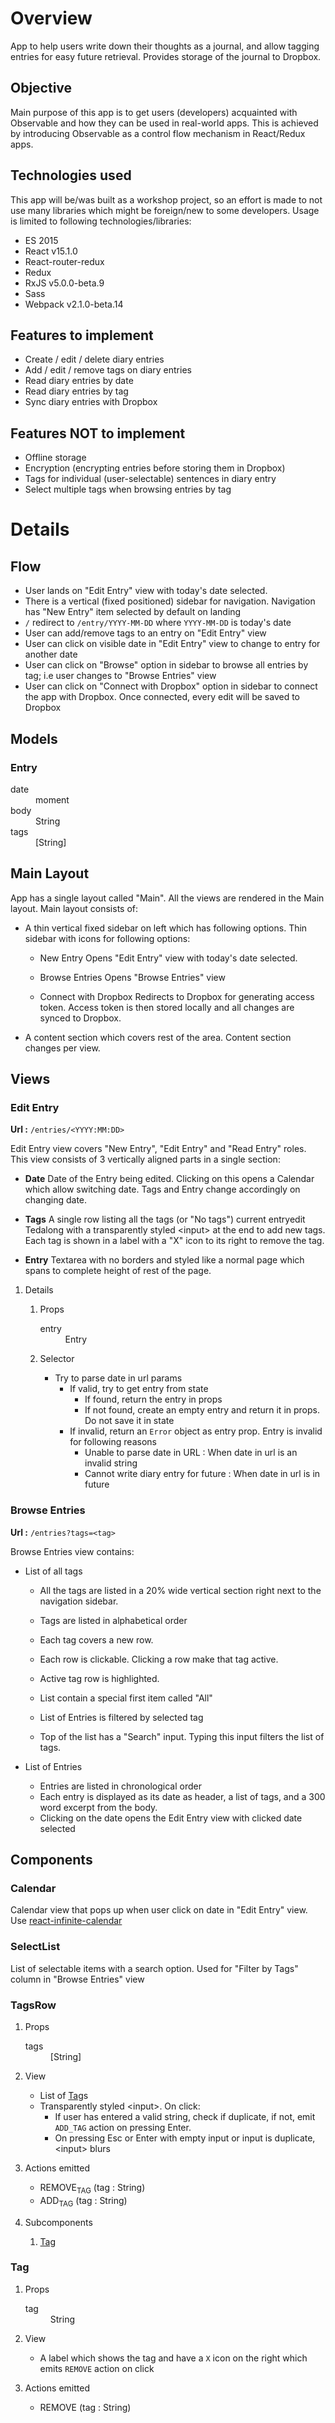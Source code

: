 #+AUTHOR: Charanjit Singh <ckhabra@gmail.com>

* Overview

App to help users write down their thoughts as a journal, and allow tagging entries for easy future retrieval. Provides storage of the journal to Dropbox.

** Objective

Main purpose of this app is to get users (developers) acquainted with Observable and how they can be used in real-world apps. This is achieved by introducing Observable as a control flow mechanism in React/Redux apps.

** Technologies used

This app will be/was built as a workshop project, so an effort is made to not use many libraries which might be foreign/new to some developers. Usage is limited to following technologies/libraries:

- ES 2015
- React v15.1.0
- React-router-redux
- Redux
- RxJS v5.0.0-beta.9
- Sass
- Webpack v2.1.0-beta.14

** Features to implement

- Create / edit / delete diary entries
- Add / edit / remove tags on diary entries
- Read diary entries by date
- Read diary entries by tag
- Sync diary entries with Dropbox

** Features NOT to implement

- Offline storage
- Encryption (encrypting entries before storing them in Dropbox)
- Tags for individual (user-selectable) sentences in diary entry
- Select multiple tags when browsing entries by tag
* Details
** Flow

- User lands on "Edit Entry" view with today's date selected.
- There is a vertical (fixed positioned) sidebar for navigation. Navigation has "New Entry" item selected by default on landing
- ~/~ redirect to ~/entry/YYYY-MM-DD~ where ~YYYY-MM-DD~ is today's date
- User can add/remove tags to an entry on "Edit Entry" view
- User can click on visible date in "Edit Entry" view to change to entry for another date
- User can click on "Browse" option in sidebar to browse all entries by tag; i.e user changes to "Browse Entries" view
- User can click on "Connect with Dropbox" option in sidebar to connect the app with Dropbox. Once connected, every edit will be saved to Dropbox
** Models
*** Entry
- date :: moment
- body :: String
- tags :: [String]
** Main Layout

App has a single layout called "Main". All the views are rendered in the Main layout. Main layout consists of:

- A thin vertical fixed sidebar on left which has following options.
  Thin sidebar with icons for following options:

  * New Entry
    Opens "Edit Entry" view with today's date selected.

  * Browse Entries
    Opens "Browse Entries" view

  * Connect with Dropbox
    Redirects to Dropbox for generating access token. Access token is then stored locally and all changes are synced to Dropbox.

- A content section which covers rest of the area. Content section changes per view.
** Views
*** Edit Entry

*Url :* ~/entries/<YYYY:MM:DD>~

Edit Entry view covers "New Entry", "Edit Entry" and "Read Entry" roles. This view consists of 3 vertically aligned parts in a single section:

- *Date*
  Date of the Entry being edited. Clicking on this opens a Calendar which allow switching date. Tags and Entry change accordingly on changing date.

- *Tags*
  A single row listing all the tags (or "No tags") current entryedit Tedalong with a transparently styled <input> at the end to add new tags. Each tag is shown in a label with a "X" icon to its right to remove the tag.

- *Entry*
  Textarea with no borders and styled like a normal page which spans to complete height of rest of the page.

**** Details
***** Props
- entry :: Entry
***** Selector
- Try to parse date in url params
  - If valid, try to get entry from state
    - If found, return the entry in props
    - If not found, create an empty entry and return it in props. Do not save it in state
  - If invalid, return an ~Error~ object as entry prop. Entry is invalid for following reasons
    - Unable to parse date in URL : When date in url is an invalid string
    - Cannot write diary entry for future : When date in url is in future
*** Browse Entries

*Url :* ~/entries?tags=<tag>~

Browse Entries view contains:

- List of all tags

  * All the tags are listed in a 20% wide vertical section right next to the navigation sidebar.
  * Tags are listed in alphabetical order
  * Each tag covers a new row.
  * Each row is clickable. Clicking a row make that tag active.
  * Active tag row is highlighted.
  * List contain a special first item called "All"
  * List of Entries is filtered by selected tag

  * Top of the list has a "Search" input. Typing this input filters the list of tags.

- List of Entries

  * Entries are listed in chronological order
  * Each entry is displayed as its date as header, a list of tags, and a 300 word excerpt from the body.
  * Clicking on the date opens the Edit Entry view with clicked date selected
** Components
*** Calendar

Calendar view that pops up when user click on date in "Edit Entry" view. Use [[https://github.com/clauderic/react-infinite-calendar][react-infinite-calendar]]
*** SelectList

List of selectable items with a search option. Used for "Filter by Tags" column in "Browse Entries" view
*** TagsRow
:PROPERTIES:
:ID:       41E370C2-4C5B-4FB9-82B9-053CD463C2A6
:END:
**** Props
- tags :: [String]
**** View
- List of [[id:D8759C56-3C58-4CB8-9499-E0DEED5C0052][Tag]]s
- Transparently styled <input>. On click:
  - If user has entered a valid string, check if duplicate, if not, emit ~ADD_TAG~ action on pressing Enter.
  - On pressing Esc or Enter with empty input or input is duplicate, <input> blurs
**** Actions emitted
- REMOVE_TAG (tag : String)
- ADD_TAG (tag : String)
**** Subcomponents
***** [[id:D8759C56-3C58-4CB8-9499-E0DEED5C0052][Tag]]
*** Tag
:PROPERTIES:
:ID:       D8759C56-3C58-4CB8-9499-E0DEED5C0052
:END:
**** Props
- tag :: String
**** View
- A label which shows the tag and have a ~X~ icon on the right which emits ~REMOVE~ action on click
**** Actions emitted
- REMOVE (tag : String)
